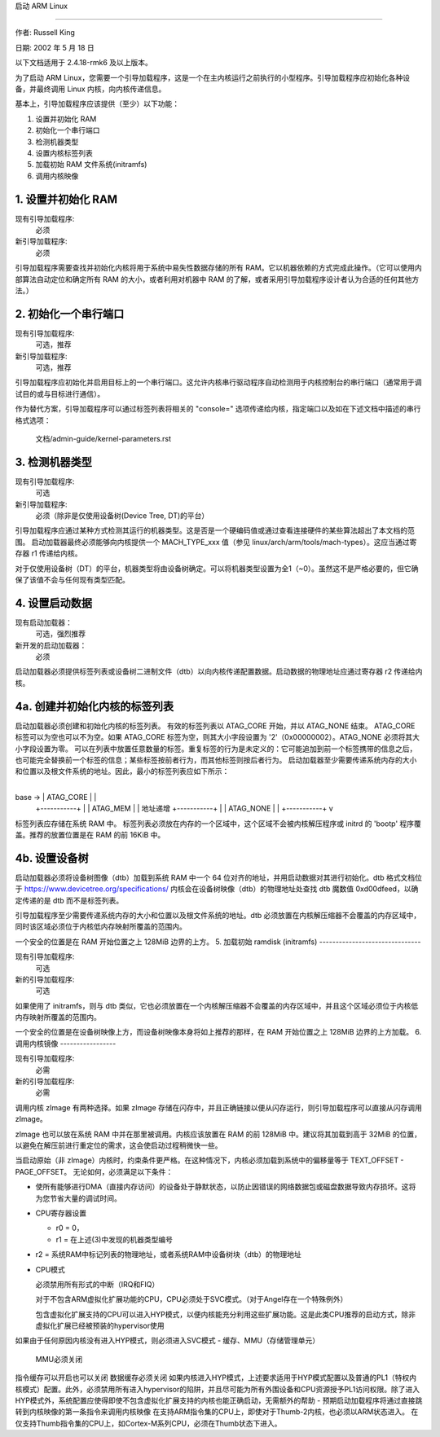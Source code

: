 启动 ARM Linux

=================

作者: Russell King

日期: 2002 年 5 月 18 日

以下文档适用于 2.4.18-rmk6 及以上版本。

为了启动 ARM Linux，您需要一个引导加载程序，这是一个在主内核运行之前执行的小型程序。引导加载程序应初始化各种设备，并最终调用 Linux 内核，向内核传递信息。

基本上，引导加载程序应该提供（至少）以下功能：

1. 设置并初始化 RAM
2. 初始化一个串行端口
3. 检测机器类型
4. 设置内核标签列表
5. 加载初始 RAM 文件系统(initramfs)
6. 调用内核映像

1. 设置并初始化 RAM
---------------------------

现有引导加载程序:
   必须

新引导加载程序:
   必须

引导加载程序需要查找并初始化内核将用于系统中易失性数据存储的所有 RAM。它以机器依赖的方式完成此操作。（它可以使用内部算法自动定位和确定所有 RAM 的大小，或者利用对机器中 RAM 的了解，或者采用引导加载程序设计者认为合适的任何其他方法。）

2. 初始化一个串行端口
-----------------------------

现有引导加载程序:
   可选，推荐

新引导加载程序:
   可选，推荐

引导加载程序应初始化并启用目标上的一个串行端口。这允许内核串行驱动程序自动检测用于内核控制台的串行端口（通常用于调试目的或与目标进行通信）。

作为替代方案，引导加载程序可以通过标签列表将相关的 "console=" 选项传递给内核，指定端口以及如在下述文档中描述的串行格式选项：

       文档/admin-guide/kernel-parameters.rst

3. 检测机器类型
--------------------------

现有引导加载程序:
   可选

新引导加载程序:
   必须（除非是仅使用设备树(Device Tree, DT)的平台）

引导加载程序应通过某种方式检测其运行的机器类型。这是否是一个硬编码值或通过查看连接硬件的某些算法超出了本文档的范围。
启动加载器最终必须能够向内核提供一个 MACH_TYPE_xxx 值（参见 linux/arch/arm/tools/mach-types）。这应当通过寄存器 r1 传递给内核。

对于仅使用设备树（DT）的平台，机器类型将由设备树确定。可以将机器类型设置为全1（~0）。虽然这不是严格必要的，但它确保了该值不会与任何现有类型匹配。

4. 设置启动数据
------------------

现有启动加载器：
    可选，强烈推荐
新开发的启动加载器：
    必须

启动加载器必须提供标签列表或设备树二进制文件（dtb）以向内核传递配置数据。启动数据的物理地址应通过寄存器 r2 传递给内核。

4a. 创建并初始化内核的标签列表
---------------------------------

启动加载器必须创建和初始化内核的标签列表。
有效的标签列表以 ATAG_CORE 开始，并以 ATAG_NONE 结束。
ATAG_CORE 标签可以为空也可以不为空。如果 ATAG_CORE 标签为空，则其大小字段设置为 '2'（0x00000002）。ATAG_NONE 必须将其大小字段设置为零。
可以在列表中放置任意数量的标签。重复标签的行为是未定义的：它可能追加到前一个标签携带的信息之后，也可能完全替换前一个标签的信息；某些标签按前者行为，而其他标签则按后者行为。
启动加载器至少需要传递系统内存的大小和位置以及根文件系统的地址。因此，最小的标签列表应如下所示：

        +-----------+
base ->  | ATAG_CORE |  |
        +-----------+  |
        | ATAG_MEM  |  | 地址递增
        +-----------+  |
        | ATAG_NONE |  |
        +-----------+  v

标签列表应存储在系统 RAM 中。
标签列表必须放在内存的一个区域中，这个区域不会被内核解压程序或 initrd 的 'bootp' 程序覆盖。推荐的放置位置是在 RAM 的前 16KiB 中。

4b. 设置设备树
-------------------------

启动加载器必须将设备树图像（dtb）加载到系统 RAM 中一个 64 位对齐的地址，并用启动数据对其进行初始化。dtb 格式文档位于 https://www.devicetree.org/specifications/
内核会在设备树映像（dtb）的物理地址处查找 dtb 魔数值 0xd00dfeed，以确定传递的是 dtb 而不是标签列表。

引导加载程序至少需要传递系统内存的大小和位置以及根文件系统的地址。dtb 必须放置在内核解压缩器不会覆盖的内存区域中，同时该区域必须位于内核低内存映射所覆盖的范围内。

一个安全的位置是在 RAM 开始位置之上 128MiB 边界的上方。
5. 加载初始 ramdisk (initramfs)
-------------------------------

现有引导加载程序:
	可选
新的引导加载程序:
	可选

如果使用了 initramfs，则与 dtb 类似，它也必须放置在一个内核解压缩器不会覆盖的内存区域中，并且这个区域必须位于内核低内存映射所覆盖的范围内。

一个安全的位置是在设备树映像上方，而设备树映像本身将如上推荐的那样，在 RAM 开始位置之上 128MiB 边界的上方加载。
6. 调用内核镜像
-----------------

现有引导加载程序:
	必需
新的引导加载程序:
	必需

调用内核 zImage 有两种选择。如果 zImage 存储在闪存中，并且正确链接以便从闪存运行，则引导加载程序可以直接从闪存调用 zImage。

zImage 也可以放在系统 RAM 中并在那里被调用。内核应该放置在 RAM 的前 128MiB 中。建议将其加载到高于 32MiB 的位置，以避免在解压前进行重定位的需求，这会使启动过程稍微快一些。

当启动原始（非 zImage）内核时，约束条件更严格。在这种情况下，内核必须加载到系统中的偏移量等于 TEXT_OFFSET - PAGE_OFFSET。
无论如何，必须满足以下条件：

- 使所有能够进行DMA（直接内存访问）的设备处于静默状态，以防止因错误的网络数据包或磁盘数据导致内存损坏。这将为您节省大量的调试时间。
- CPU寄存器设置

  - r0 = 0，
  - r1 = 在上述(3)中发现的机器类型编号
- r2 = 系统RAM中标记列表的物理地址，或者系统RAM中设备树块（dtb）的物理地址

- CPU模式

  必须禁用所有形式的中断（IRQ和FIQ）

  对于不包含ARM虚拟化扩展功能的CPU，CPU必须处于SVC模式。（对于Angel存在一个特殊例外）

  包含虚拟化扩展支持的CPU可以进入HYP模式，以便内核能充分利用这些扩展功能。这是此类CPU推荐的启动方式，除非虚拟化扩展已经被预装的hypervisor使用
如果由于任何原因内核没有进入HYP模式，则必须进入SVC模式
- 缓存、MMU（存储管理单元）

  MMU必须关闭
指令缓存可以开启也可以关闭
数据缓存必须关闭
如果内核进入HYP模式，上述要求适用于HYP模式配置以及普通的PL1（特权内核模式）配置。此外，必须禁用所有进入hypervisor的陷阱，并且尽可能为所有外围设备和CPU资源授予PL1访问权限。除了进入HYP模式外，系统配置应使得即使不包含虚拟化扩展支持的内核也能正确启动，无需额外的帮助
- 预期启动加载程序将通过直接跳转到内核映像的第一条指令来调用内核映像
在支持ARM指令集的CPU上，即使对于Thumb-2内核，也必须以ARM状态进入。
在仅支持Thumb指令集的CPU上，如Cortex-M系列CPU，必须在Thumb状态下进入。
